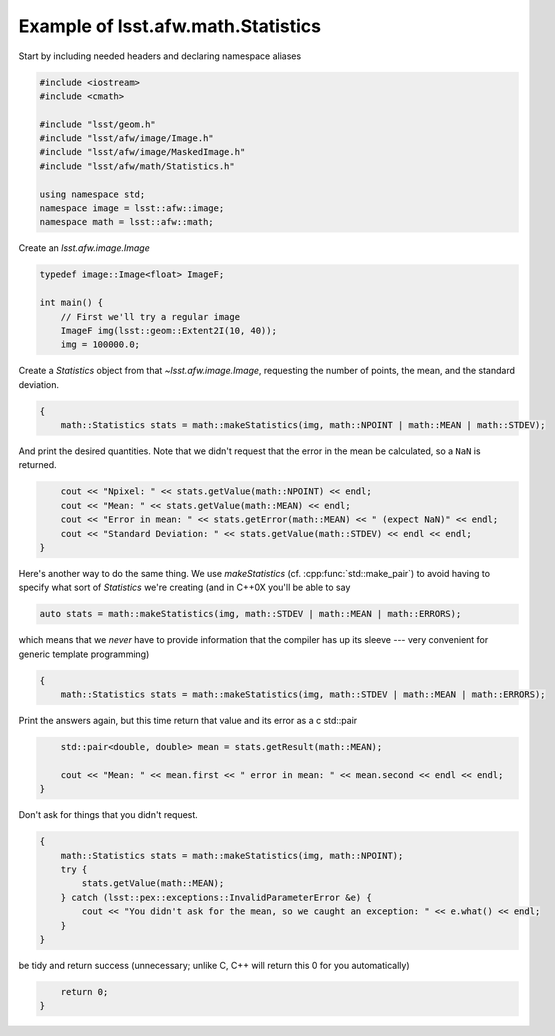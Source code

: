 .. py:currentmodule:: lsst.afw.math

.. _lsst.afw.math-StatisticsExample:

###################################
Example of lsst.afw.math.Statistics
###################################

Start by including needed headers and declaring namespace aliases

.. code-block:: cpp

   #include <iostream>
   #include <cmath>

   #include "lsst/geom.h"
   #include "lsst/afw/image/Image.h"
   #include "lsst/afw/image/MaskedImage.h"
   #include "lsst/afw/math/Statistics.h"

   using namespace std;
   namespace image = lsst::afw::image;
   namespace math = lsst::afw::math;

Create an `lsst.afw.image.Image`

.. code-block:: cpp

   typedef image::Image<float> ImageF;

   int main() {
       // First we'll try a regular image
       ImageF img(lsst::geom::Extent2I(10, 40));
       img = 100000.0;

Create a `Statistics` object from that `~lsst.afw.image.Image`, requesting the number of points, the mean, and the standard deviation.

.. code-block:: cpp

   {
       math::Statistics stats = math::makeStatistics(img, math::NPOINT | math::MEAN | math::STDEV);

And print the desired quantities.
Note that we didn't request that the error in the mean be calculated, so a ``NaN`` is returned.

.. code-block:: cpp

       cout << "Npixel: " << stats.getValue(math::NPOINT) << endl;
       cout << "Mean: " << stats.getValue(math::MEAN) << endl;
       cout << "Error in mean: " << stats.getError(math::MEAN) << " (expect NaN)" << endl;
       cout << "Standard Deviation: " << stats.getValue(math::STDEV) << endl << endl;
   }

Here's another way to do the same thing.
We use `makeStatistics` (cf. :cpp:func:`std::make_pair`) to avoid having to specify what sort of `Statistics` we're creating (and in C++0X you'll be able to say

.. code-block:: cpp

   auto stats = math::makeStatistics(img, math::STDEV | math::MEAN | math::ERRORS);

which means that we *never* have to provide information that the compiler has up its sleeve --- very convenient for generic template programming)

.. code-block:: cpp

   {
       math::Statistics stats = math::makeStatistics(img, math::STDEV | math::MEAN | math::ERRORS);

Print the answers again, but this time return that value and its error as a \c std::pair

.. code-block:: cpp

       std::pair<double, double> mean = stats.getResult(math::MEAN);

       cout << "Mean: " << mean.first << " error in mean: " << mean.second << endl << endl;
   }

Don't ask for things that you didn't request.

.. code-block:: cpp

   {
       math::Statistics stats = math::makeStatistics(img, math::NPOINT);
       try {
           stats.getValue(math::MEAN);
       } catch (lsst::pex::exceptions::InvalidParameterError &e) {
           cout << "You didn't ask for the mean, so we caught an exception: " << e.what() << endl;
       }
   }

be tidy and return success (unnecessary; unlike C, C++ will return this 0 for you automatically)

.. code-block:: cpp

       return 0;
   }
